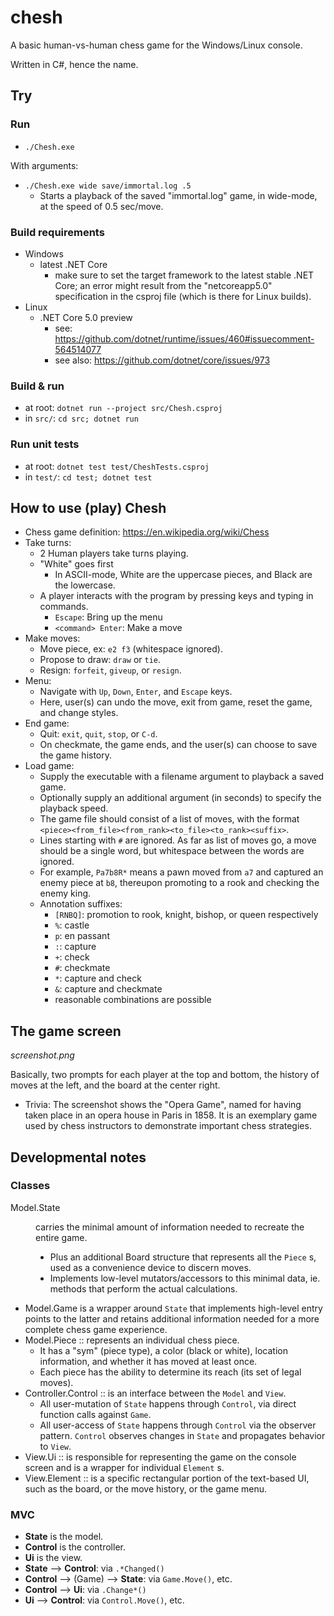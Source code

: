 * chesh

A basic human-vs-human chess game for the Windows/Linux console.

Written in C#, hence the name.

** Try

*** Run

- =./Chesh.exe=

With arguments:

- =./Chesh.exe wide save/immortal.log .5=
  - Starts a playback of the saved "immortal.log" game, in wide-mode, at the speed of 0.5 sec/move.

*** Build requirements

- Windows
  - latest .NET Core
    - make sure to set the target framework to the latest stable .NET Core; an error might result from the "netcoreapp5.0" specification in the csproj file (which is there for Linux builds).
- Linux
  - .NET Core 5.0 preview
    - see: https://github.com/dotnet/runtime/issues/460#issuecomment-564514077
    - see also: https://github.com/dotnet/core/issues/973

*** Build & run

- at root: =dotnet run --project src/Chesh.csproj=
- in =src/=: =cd src; dotnet run=

*** Run unit tests

- at root: =dotnet test test/CheshTests.csproj=
- in =test/=: =cd test; dotnet test=

** How to use (play) Chesh

- Chess game definition: https://en.wikipedia.org/wiki/Chess
- Take turns:
  - 2 Human players take turns playing.
  - "White" goes first
    - In ASCII-mode, White are the uppercase pieces, and Black are the lowercase.
  - A player interacts with the program by pressing keys and typing in commands.
    - =Escape=: Bring up the menu
    - =<command> Enter=: Make a move
- Make moves:
  - Move piece, ex: =e2 f3= (whitespace ignored).
  - Propose to draw: =draw= or =tie=.
  - Resign: =forfeit=, =giveup=, or =resign=.
- Menu:
  - Navigate with =Up=, =Down=, =Enter=, and =Escape= keys.
  - Here, user(s) can undo the move, exit from game, reset the game, and change styles.
- End game:
  - Quit: =exit=, =quit=, =stop=, or =C-d=.
  - On checkmate, the game ends, and the user(s) can choose to save the game history.
- Load game:
  - Supply the executable with a filename argument to playback a saved game.
  - Optionally supply an additional argument (in seconds) to specify the playback speed.
  - The game file should consist of a list of moves, with the format =<piece><from_file><from_rank><to_file><to_rank><suffix>=.
  - Lines starting with =#= are ignored. As far as list of moves go, a move should be a single word, but whitespace between the words are ignored.
  - For example, =Pa7b8R*= means a pawn moved from =a7= and captured an enemy piece at =b8=, thereupon promoting to a rook and checking the enemy king.
  - Annotation suffixes:
    - =[RNBQ]=: promotion to rook, knight, bishop, or queen respectively
    - =%=: castle
    - =p=: en passant
    - =:=: capture
    - =+=: check
    - =#=: checkmate
    - =*=: capture and check
    - =&=: capture and checkmate
    - reasonable combinations are possible

** The game screen

[[screenshot.png]]

Basically, two prompts for each player at the top and bottom, the history of moves at the left, and the board at the center right.

- Trivia: The screenshot shows the "Opera Game", named for having taken place in an opera house in Paris in 1858. It is an exemplary game used by chess instructors to demonstrate important chess strategies.

** Developmental notes

*** Classes

- Model.State :: carries the minimal amount of information needed to recreate the entire game.
  - Plus an additional Board structure that represents all the =Piece= s, used as a convenience device to discern moves.
  - Implements low-level mutators/accessors to this minimal data, ie. methods that perform the actual calculations.
- Model.Game is a wrapper around =State= that implements high-level entry points to the latter and retains additional information needed for a more complete chess game experience.
- Model.Piece :: represents an individual chess piece.
  - It has a "sym" (piece type), a color (black or white), location information, and whether it has moved at least once.
  - Each piece has the ability to determine its reach (its set of legal moves).
- Controller.Control :: is an interface between the =Model= and =View=.
  - All user-mutation of =State= happens through =Control=, via direct function calls against =Game=.
  - All user-access of =State= happens through =Control= via the observer pattern. =Control= observes changes in =State= and propagates behavior to =View=.
- View.Ui :: is responsible for representing the game on the console screen and is a wrapper for individual =Element= s.
- View.Element :: is a specific rectangular portion of the text-based UI, such as the board, or the move history, or the game menu.

*** MVC

- *State* is the model.
- *Control* is the controller.
- *Ui* is the view.
- *State* --> *Control*: via =.*Changed()=
- *Control* --> (Game) --> *State*: via =Game.Move()=, etc.
- *Control* --> *Ui*: via =.Change*()=
- *Ui* --> *Control*: via =Control.Move()=, etc.
